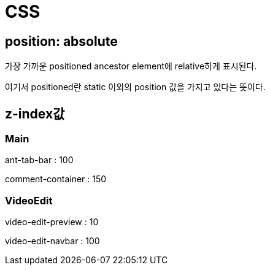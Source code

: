 = CSS

== position: absolute

가장 가까운 positioned ancestor element에 relative하게 표시된다.

여기서 positioned란 static 이외의 position 값을 가지고 있다는 뜻이다.


== z-index값

=== Main

ant-tab-bar : 100

comment-container : 150

=== VideoEdit

video-edit-preview : 10

video-edit-navbar : 100
